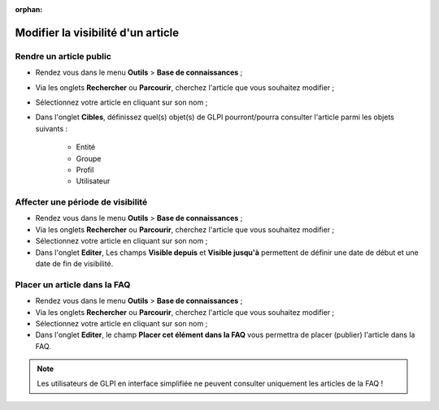 :orphan:

Modifier la visibilité d'un article
===================================

Rendre un article public
~~~~~~~~~~~~~~~~~~~~~~~~

* Rendez vous dans le menu **Outils** > **Base de connaissances** ;
* Via les onglets **Rechercher** ou **Parcourir**, cherchez l'article que vous souhaitez modifier ;
* Sélectionnez votre article en cliquant sur son nom ;
* Dans l'onglet **Cibles**, définissez quel(s) objet(s) de GLPI pourront/pourra consulter l'article parmi les objets suivants :

	*	Entité
	*	Groupe
	*	Profil
	*	Utilisateur


Affecter une période de visibilité
~~~~~~~~~~~~~~~~~~~~~~~~~~~~~~~~~~

* Rendez vous dans le menu **Outils** > **Base de connaissances** ;
* Via les onglets **Rechercher** ou **Parcourir**, cherchez l'article que vous souhaitez modifier ;
* Sélectionnez votre article en cliquant sur son nom ;
* Dans l'onglet **Editer**, Les champs **Visible depuis** et **Visible jusqu'à** permettent de définir une date de début et une date de fin de visibilité.


Placer un article dans la FAQ 
~~~~~~~~~~~~~~~~~~~~~~~~~~~~~

* Rendez vous dans le menu **Outils** > **Base de connaissances** ;
* Via les onglets **Rechercher** ou **Parcourir**, cherchez l'article que vous souhaitez modifier ;
* Sélectionnez votre article en cliquant sur son nom ;
* Dans l'onglet **Editer**, le champ **Placer cet élément dans la FAQ** vous permettra de placer (publier) l'article dans la FAQ.

.. note::
	Les utilisateurs de GLPI en interface simplifiée ne peuvent consulter uniquement les articles de la FAQ !


